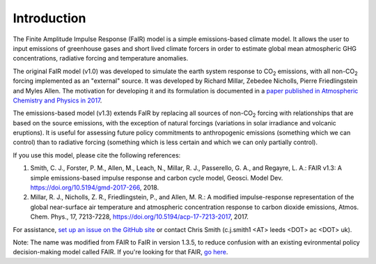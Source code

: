 Introduction
============

The Finite Amplitude Impulse Response (FaIR) model is a simple
emissions-based climate model. It allows the user to input emissions of
greenhouse gases and short lived climate forcers in order to estimate
global mean atmospheric GHG concentrations, radiative forcing and
temperature anomalies.

The original FaIR model (v1.0) was developed to simulate the earth
system response to CO\ :sub:`2` \ emissions, with all non-CO\ :sub:`2` \
forcing implemented as an "external" source. It was developed by Richard
Millar, Zebedee Nicholls, Pierre Friedlingstein and Myles Allen. The
motivation for developing it and its formulation is documented in a 
`paper published in Atmospheric Chemistry and Physics in 2017
<https://www.atmos-chem-phys.net/17/7213/2017/acp-17-7213-2017.html>`_.

The emissions-based model (v1.3) extends FaIR by replacing all sources of
non-CO\ :sub:`2` \ forcing with relationships that are based on the
source emissions, with the exception of natural forcings (variations 
in solar irradiance and volcanic eruptions). It is useful for
assessing future policy commitments to anthropogenic emissions
(something which we can control) than to radiative forcing (something
which is less certain and which we can only partially control).

If you use this model, please cite the following references:

1. Smith, C. J., Forster, P. M., Allen, M., Leach, N., Millar, R. J., Passerello, G. A., and Regayre, L. A.: FAIR v1.3: A simple emissions-based impulse response and carbon cycle model, Geosci. Model Dev. https://doi.org/10.5194/gmd-2017-266, 2018.

2. Millar, R. J., Nicholls, Z. R., Friedlingstein, P., and Allen, M. R.: A modified impulse-response representation of the global near-surface air temperature and atmospheric concentration response to carbon dioxide emissions, Atmos. Chem. Phys., 17, 7213-7228, https://doi.org/10.5194/acp-17-7213-2017, 2017.

For assistance, `set up an issue on the GitHub site <https://github.com/OMS-NetZero/FAIR/issues>`_ or contact Chris Smith (c.j.smith1 <AT> leeds <DOT> ac <DOT> uk).

Note: The name was modified from FAIR to FaIR in version 1.3.5, to reduce
confusion with an existing evironmental policy decision-making model called
FAIR. If you're looking for that FAIR, `go here
<https://www.pbl.nl/en/publications/2005/The_FAIR_model-a-tool-to-analyse-environmental-and-costs-implications>`_.
